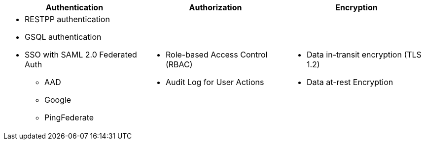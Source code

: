 
[cols="3a,3a,3a"]
|===
|Authentication |Authorization |Encryption

|
* RESTPP authentication
* GSQL authentication
* SSO with SAML 2.0 Federated Auth
** AAD
** Google
** PingFederate
|
* Role-based Access Control (RBAC)
* Audit Log for User Actions

|
* Data in-transit encryption (TLS 1.2)
* Data at-rest Encryption
|===
